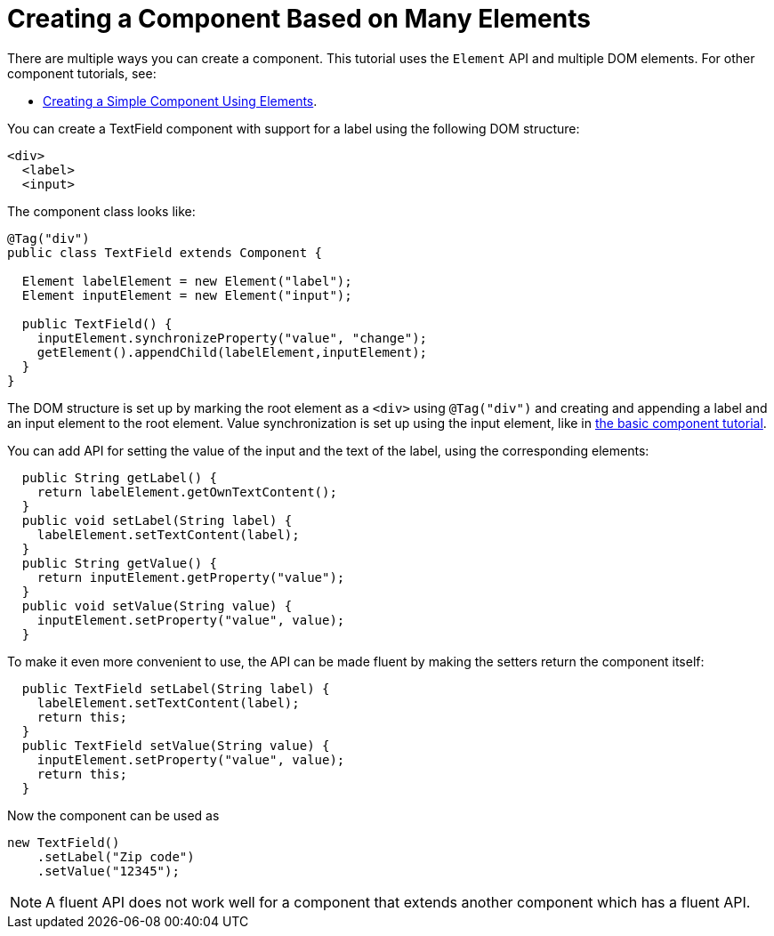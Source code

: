 ifdef::env-github[:outfilesuffix: .asciidoc]
= Creating a Component Based on Many Elements

There are multiple ways you can create a component. This tutorial uses the `Element` API and multiple DOM elements. For other component tutorials, see:

* <<tutorial-basic-composite#,Creating a Simple Component Using Elements>>.

You can create a TextField component with support for a label using the following DOM structure:

[source,html]
----
<div>
  <label>
  <input>
----

The component class looks like:

[source,java]
----
@Tag("div")
public class TextField extends Component {

  Element labelElement = new Element("label");
  Element inputElement = new Element("input");

  public TextField() {
    inputElement.synchronizeProperty("value", "change");
    getElement().appendChild(labelElement,inputElement);
  }
}
----

The DOM structure is set up by marking the root element as a `<div>` using `@Tag("div")` and creating and appending a label and an input element to the root element. Value synchronization is set up using the input element, like in <<tutorial-basic-composite#,the basic component tutorial>>.

You can add API for setting the value of the input and the text of the label, using the corresponding elements:

[source,java]
----
  public String getLabel() {
    return labelElement.getOwnTextContent();
  }
  public void setLabel(String label) {
    labelElement.setTextContent(label);
  }
  public String getValue() {
    return inputElement.getProperty("value");
  }
  public void setValue(String value) {
    inputElement.setProperty("value", value);
  }
----

To make it even more convenient to use, the API can be made fluent by making the setters return the component itself:

[source,java]
----
  public TextField setLabel(String label) {
    labelElement.setTextContent(label);
    return this;
  }
  public TextField setValue(String value) {
    inputElement.setProperty("value", value);
    return this;
  }
----

Now the component can be used as
[source,java]
----
new TextField()
    .setLabel("Zip code")
    .setValue("12345");
----

[NOTE]
A fluent API does not work well for a component that extends another component which has a fluent API.
